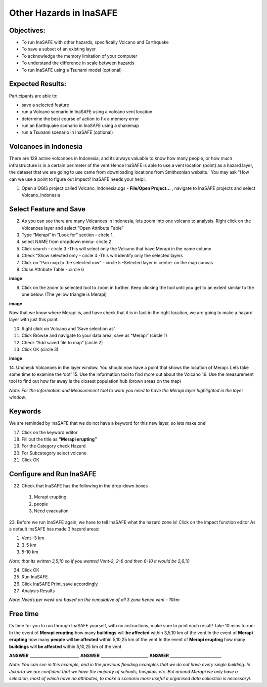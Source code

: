 Other Hazards in InaSAFE
========================

**Objectives:**
---------------

* To run InaSAFE with other hazards, specifically Volcano and Earthquake
* To save a subset of an existing layer
* To acknowledge the memory limitation of your computer
* To understand the difference in scale between hazards
* To run InaSAFE using a Tsunami model (optional)

**Expected Results:**
---------------------

Participants are able to:

* save a selected feature
* run a Volcano scenario in InaSAFE using a volcano vent location
* determine the best course of action to fix a memory error
* run an Earthquake scenario in InaSAFE using a shakemap
* run a Tsunami scenario in InaSAFE (optional)

Volcanoes in Indonesia
----------------------

There are 129 active volcanoes in Indonesia, and its always valuable to know how many people, or how much infrastructure is in a certain perimeter of the vent.Hence InaSAFE is able to use a vent location (point) as a hazard layer, the dataset that we are going to use came from downloading locations from Smithsonian website.  You may ask “How can we use a point to figure out impact? InaSAFE needs your help!.

1. Open a QGIS project called Volcano_Indonesia.qgs - **File/Open Project...** , navigate to InaSAFE projects and select Volcano_Indonesia

.. image:: ..../_static/volcanoes.png
   :align: center

Select Feature and Save
-----------------------

2. As you can see there are many Volcanoes in Indonesia, lets zoom into one volcano to analysis. Right click on the Volcanoes layer and select “Open Attribute Table”
3. Type “Merapi” in “Look for” section - circle 1,
4. select NAME from dropdown menu- circle 2 
5. Click search - circle 3 -This will select only the Volcano that have Merapi in the name column
6. Check “Show selected only - circle 4 -This will identify only the selected layers
7. Click on “Pan map to the selected row” - circle 5 -Selected layer is centre  on the map canvas
8. Close Attribute Table - circle 6


**image**


9. Click on the zoom to selected tool to zoom in further. Keep clicking the tool until you get to an extent similar to the one below. (The yellow triangle is Merapi)

**image**

Now that we know where Merapi is, and have check that it is in fact in the right location, we are going to make a hazard layer with just this point.

10. Right click on Volcano and ‘Save selection as’
11. Click Browse and navigate to your data area, save as “Merapi” (circle 1)
12. Check “Add saved file to map” (circle 2)
13. Click OK (circle 3)


**image**


14. Uncheck Volcanoes in the layer window. 
You should now have a point that shows the location of Merapi. Lets take some time to examine the ‘dot’
15. Use the Information tool to find more out about the Volcano
16. Use the measurement tool to find out how far away is the closest population hub (brown areas on the map)

*Note: For the Information and Measurement tool to work you need to have the Merapi layer highlighted in the layer window.*

Keywords
--------

We are reminded by InaSAFE that we do not have a keyword for this new layer, so lets make one!

17. Click on the keyword editor
18. Fill out the title as **“Merapi erupting”**
19. For the Category check Hazard
20. For Subcategory select volcano
21. Click OK



Configure and Run InaSAFE
-------------------------

22. Check that InaSAFE has the following in the drop-down boxes

 #. Merapi erupting
 #. people
 #. Need evacuation

23. Before we run InaSAFE again, we have to tell InaSAFE what the hazard zone is!
Click on the impact function editor
As a default InaSAFE has made 3 hazard areas:

#. Vent -3 km
#. 3-5 km
#. 5-10 km

*Note: that its written 3,5,10 so if you wanted Vent-2, 2-6 and then 6-10 it would be 2,6,10*

24. Click OK
25. Run InaSAFE
26. Click InaSAFE Print, save accordingly
27. Analysis Results

*Note: Needs per week are based on the cumulative of all 3 zone hence vent - 10km*

Free time
---------

Its time for you to run through InaSAFE yourself, with no instructions, make sure to print each result!
Take 10 mins to run:
In the event of **Merapi erupting** how many **buildings** will **be affected** within 3,5,10 km of the vent
In the event of **Merapi erupting** how many **people** will **be affected** within 5,10,25 km of the vent
In the event of **Merapi erupting** how many **buildings** will **be affected** within 5,10,25 km of the vent

**ANSWER** _________________________ **ANSWER** ________________________ **ANSWER** __________________________

*Note: You can see in this example, and in the previous flooding examples that we do not have every single building. In Jakarta we are confident that we have the majority of schools, hospitals etc. But around Merapi we only have a selection, most of which have no attributes, to make a scenario more useful a organised data collection is necessary!.*
